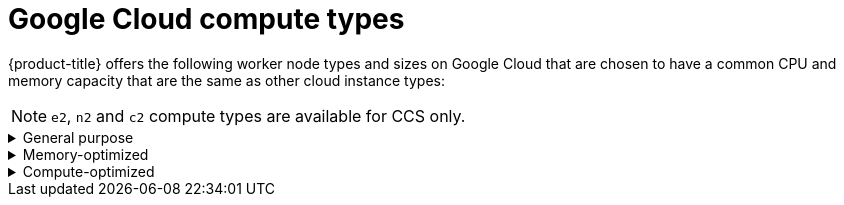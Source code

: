 // Module included in the following assemblies:
//
// * osd_architecture/osd_policy/osd-service-definition.adoc
:_mod-docs-content-type: CONCEPT
[id="gcp-compute-types_{context}"]
= Google Cloud compute types

{product-title} offers the following worker node types and sizes on Google Cloud that are chosen to have a common CPU and memory capacity that are the same as other cloud instance types:
[NOTE]
====
`e2`, `n2` and `c2` compute types are available for CCS only.
====

.General purpose
[%collapsible]
====
* custom-4-16384 (4 vCPU, 16 GiB)
* custom-8-32768 (8 vCPU, 32 GiB)
* custom-16-65536 (16 vCPU, 64 GiB)
* custom-32-131072 (32 vCPU, 128 GiB)
* custom-48-199608 (48 vCPU, 192 GiB)
* custom-64-262144 (64 vCPU, 256 GiB)
* custom-96-393216 (96 vCPU, 384 GiB)
* e2-standard-4 (4 vCPU, 16 GiB)
* n2-standard-4 (4 vCPU, 16 GiB)
* e2-standard-8 (8 vCPU, 32 GiB)
* n2-standard-8 (8 vCPU, 32 GiB)
* e2-standard-16 (16 vCPU, 64 GiB)
* n2-standard-16 (16 vCPU, 64 GiB)
* e2-standard-32 (32 vCPU, 128 GiB)
* n2-standard-32 (32 vCPU, 128 GiB)
* n2-standard-48 (48 vCPU, 192 GiB)
* n2-standard-64 (64 vCPU, 256 GiB)
* n2-standard-80 (80 vCPU, 320 GiB)
* n2-standard-96 (96 vCPU, 384 GiB)
* n2-standard-128 (128 vCPU, 512 GiB)
====

.Memory-optimized
[%collapsible]
====
* custom-4-32768-ext (4 vCPU, 32 GiB)
* custom-8-65536-ext (8 vCPU, 64 GiB)
* custom-16-131072-ext (16 vCPU, 128 GiB)
* e2-highmem-4 (4 vCPU, 32 GiB)
* e2-highmem-8 (8 vCPU, 64 GiB)
* e2-highmem-16 (16 vCPU, 128 GiB)
* n2-highmem-4 (4 vCPU, 32 GiB)
* n2-highmem-8 (8 vCPU, 64 GiB)
* n2-highmem-16 (16 vCPU, 128 GiB)
* n2-highmem-32 (32 vCPU, 256 GiB)
* n2-highmem-48 (48 vCPU, 384 GiB)
* n2-highmem-64 (64 vCPU, 512 GiB)
* n2-highmem-80 (80 vCPU, 640 GiB)
* n2-highmem-96 (96 vCPU, 768 GiB)
* n2-highmem-128 (128 vCPU, 864 GiB)
====

.Compute-optimized
[%collapsible]
====
* custom-8-16384 (8 vCPU, 16 GiB)
* custom-16-32768 (16 vCPU, 32 GiB)
* custom-36-73728 (36 vCPU, 72 GiB)
* custom-48-98304 (48 vCPU, 96 GiB)
* custom-72-147456 (72 vCPU, 144 GiB)
* custom-96-196608 (96 vCPU, 192 GiB)
* c2-standard-4 (4 vCPU, 16 GiB)
* c2-standard-8 (8 vCPU, 32 GiB)
* c2-standard-16 (16 vCPU, 64 GiB)
* c2-standard-30 (30 vCPU, 120 GiB)
* c2-standard-60 (60 vCPU, 240 GiB)
* e2-highcpu-8 (8 vCPU, 8 GiB)
* e2-highcpu-16 (16 vCPU, 16 GiB)
* e2-highcpu-32 (32 vCPU, 32 GiB)
* n2-highcpu-8 (8 vCPU, 8 GiB)
* n2-highcpu-16 (16 vCPU, 16 GiB)
* n2-highcpu-32 (32 vCPU, 32 GiB)
* n2-highcpu-48 (48 vCPU, 48 GiB)
* n2-highcpu-64 (64 vCPU, 64 GiB)
* n2-highcpu-80 (80 vCPU, 80 GiB)
* n2-highcpu-96 (96 vCPU, 96 GiB)
====
